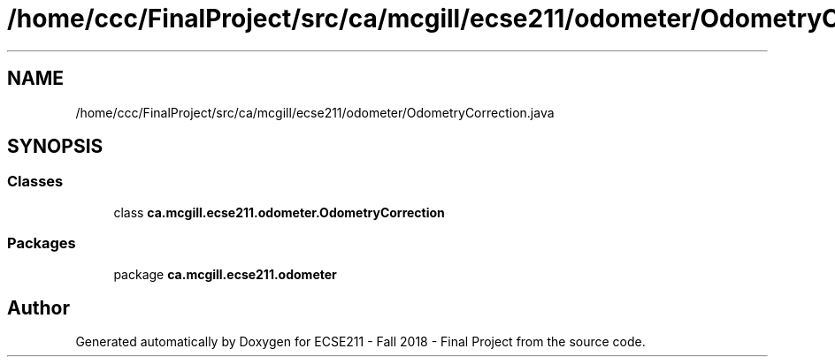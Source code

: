 .TH "/home/ccc/FinalProject/src/ca/mcgill/ecse211/odometer/OdometryCorrection.java" 3 "Thu Nov 29 2018" "Version 1.0" "ECSE211 - Fall 2018 - Final Project" \" -*- nroff -*-
.ad l
.nh
.SH NAME
/home/ccc/FinalProject/src/ca/mcgill/ecse211/odometer/OdometryCorrection.java
.SH SYNOPSIS
.br
.PP
.SS "Classes"

.in +1c
.ti -1c
.RI "class \fBca\&.mcgill\&.ecse211\&.odometer\&.OdometryCorrection\fP"
.br
.in -1c
.SS "Packages"

.in +1c
.ti -1c
.RI "package \fBca\&.mcgill\&.ecse211\&.odometer\fP"
.br
.in -1c
.SH "Author"
.PP 
Generated automatically by Doxygen for ECSE211 - Fall 2018 - Final Project from the source code\&.
